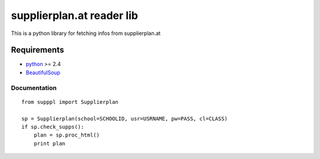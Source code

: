 ==========================
supplierplan.at reader lib
==========================

This is a python library for fetching infos from supplierplan.at

------------
Requirements
------------

* python_ >= 2.4
* BeautifulSoup_

.. _python: http://www.python.org/
.. _BeautifulSoup: http://www.crummy.com/software/BeautifulSoup/

Documentation
=============
::

    from supppl import Supplierplan

    sp = Supplierplan(school=SCHOOLID, usr=USRNAME, pw=PASS, cl=CLASS)
    if sp.check_supps():
        plan = sp.proc_html()
        print plan
